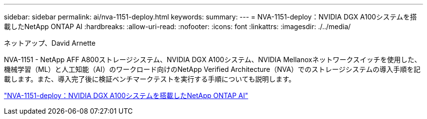 ---
sidebar: sidebar 
permalink: ai/nva-1151-deploy.html 
keywords:  
summary:  
---
= NVA-1151-deploy：NVIDIA DGX A100システムを搭載したNetApp ONTAP AI
:hardbreaks:
:allow-uri-read: 
:nofooter: 
:icons: font
:linkattrs: 
:imagesdir: ./../media/


ネットアップ、David Arnette

[role="lead"]
NVA-1151 - NetApp AFF A800ストレージシステム、NVIDIA DGX A100システム、NVIDIA Mellanoxネットワークスイッチを使用した、機械学習（ML）と人工知能（AI）のワークロード向けのNetApp Verified Architecture（NVA）でのストレージシステムの導入手順を記載します。また、導入完了後に検証ベンチマークテストを実行する手順についても説明します。

link:https://www.netapp.com/pdf.html?item=/media/20708-nva-1151-deploy.pdf["NVA-1151-deploy：NVIDIA DGX A100システムを搭載したNetApp ONTAP AI"^]
